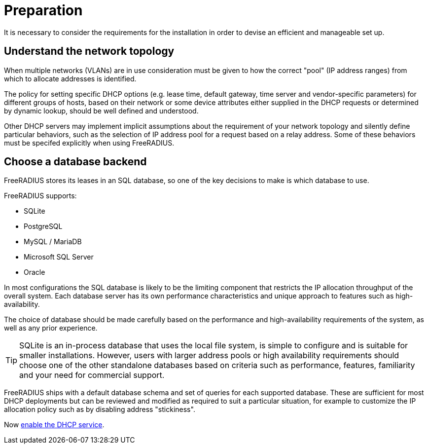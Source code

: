 = Preparation

It is necessary to consider the requirements for the installation in order to
devise an efficient and manageable set up.

== Understand the network topology

When multiple networks (VLANs) are in use consideration must be given to how
the correct "pool" (IP address ranges) from which to allocate addresses is
identified.

The policy for setting specific DHCP options (e.g. lease time, default gateway,
time server and vendor-specific parameters) for different groups of hosts,
based on their network or some device attributes either supplied in the DHCP
requests or determined by dynamic lookup, should be well defined and
understood.

Other DHCP servers may implement implicit assumptions about the requirement of
your network topology and silently define particular behaviors, such as the
selection of IP address pool for a request based on a relay address. Some of
these behaviors must be specifed explicitly when using FreeRADIUS.

== Choose a database backend

FreeRADIUS stores its leases in an SQL database, so one of the key decisions to
make is which database to use.

FreeRADIUS supports:

  * SQLite
  * PostgreSQL
  * MySQL / MariaDB
  * Microsoft SQL Server
  * Oracle

In most configurations the SQL database is likely to be the limiting component
that restricts the IP allocation throughput of the overall system. Each
database server has its own performance characteristics and unique approach to
features such as high-availability.

The choice of database should be made carefully based on the performance and
high-availability requirements of the system, as well as any prior experience.

[TIP]
====
SQLite is an in-process database that uses the local file system, is simple to
configure and is suitable for smaller installations. However, users with larger
address pools or high availability requirements should choose one of the other
standalone databases based on criteria such as performance, features,
familiarity and your need for commercial support.
====

FreeRADIUS ships with a default database schema and set of queries for each
supported database.  These are sufficient for most DHCP deployments but can be
reviewed and modified as required to suit a particular situation, for example
to customize the IP allocation policy such as by disabling address
"stickiness".

Now xref:protocols/dhcp/enable.adoc[enable the DHCP service].
